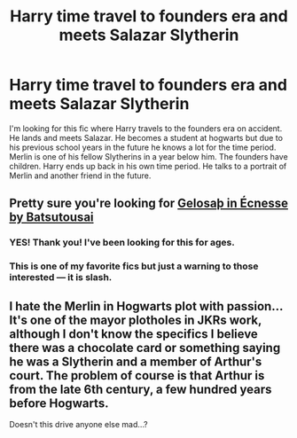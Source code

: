 #+TITLE: Harry time travel to founders era and meets Salazar Slytherin

* Harry time travel to founders era and meets Salazar Slytherin
:PROPERTIES:
:Author: Julmarie_panda
:Score: 3
:DateUnix: 1530666470.0
:DateShort: 2018-Jul-04
:FlairText: Fic Search
:END:
I'm looking for this fic where Harry travels to the founders era on accident. He lands and meets Salazar. He becomes a student at hogwarts but due to his previous school years in the future he knows a lot for the time period. Merlin is one of his fellow Slytherins in a year below him. The founders have children. Harry ends up back in his own time period. He talks to a portrait of Merlin and another friend in the future.


** Pretty sure you're looking for [[https://archiveofourown.org/works/2352896/chapters/5191223][Gelosaþ in Écnesse by Batsutousai]]
:PROPERTIES:
:Author: QueenDOfBitches
:Score: 2
:DateUnix: 1530702582.0
:DateShort: 2018-Jul-04
:END:

*** YES! Thank you! I've been looking for this for ages.
:PROPERTIES:
:Author: Julmarie_panda
:Score: 2
:DateUnix: 1530876968.0
:DateShort: 2018-Jul-06
:END:


*** This is one of my favorite fics but just a warning to those interested --- it is slash.
:PROPERTIES:
:Author: emotionalhaircut
:Score: 1
:DateUnix: 1530760097.0
:DateShort: 2018-Jul-05
:END:


** I hate the Merlin in Hogwarts plot with passion... It's one of the mayor plotholes in JKRs work, although I don't know the specifics I believe there was a chocolate card or something saying he was a Slytherin and a member of Arthur's court. The problem of course is that Arthur is from the late 6th century, a few hundred years before Hogwarts.

Doesn't this drive anyone else mad...?
:PROPERTIES:
:Author: Edocsiru
:Score: 1
:DateUnix: 1530826666.0
:DateShort: 2018-Jul-06
:END:
